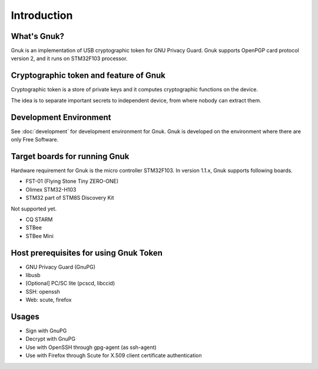 Introduction
============


What's Gnuk?
------------

Gnuk is an implementation of USB cryptographic token for GNU Privacy
Guard.  Gnuk supports OpenPGP card protocol version 2, and it runs on
STM32F103 processor.


Cryptographic token and feature of Gnuk
---------------------------------------

Cryptographic token is a store of private keys and it computes cryptographic
functions on the device.

The idea is to separate important secrets to independent device, 
from where nobody can extract them.


Development Environment
-----------------------

See :doc:`development` for development environment for Gnuk.
Gnuk is developed on the environment where there are only Free Software.


Target boards for running Gnuk
------------------------------

Hardware requirement for Gnuk is the micro controller STM32F103.
In version 1.1.x, Gnuk supports following boards.

* FST-01 (Flying Stone Tiny ZERO-ONE)

* Olimex STM32-H103

* STM32 part of STM8S Discovery Kit

Not supported yet.

* CQ STARM

* STBee

* STBee Mini


Host prerequisites for using Gnuk Token
---------------------------------------

* GNU Privacy Guard (GnuPG)

* libusb

* [Optional] PC/SC lite (pcscd, libccid)

* SSH: openssh

* Web: scute, firefox


Usages
------

* Sign with GnuPG
* Decrypt with GnuPG
* Use with OpenSSH through gpg-agent (as ssh-agent)
* Use with Firefox through Scute for X.509 client certificate authentication
